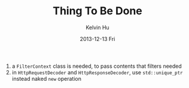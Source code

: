 #+TITLE:       Thing To Be Done
#+AUTHOR:      Kelvin Hu
#+EMAIL:       ini.kelvin@gmail.com
#+DATE:        2013-12-13 Fri


1. a =FilterContext= class is needed, to pass contents that filters needed
2. in =HttpRequestDecoder= and =HttpResponseDecoder=, use =std::unique_ptr= instead naked =new= operation
